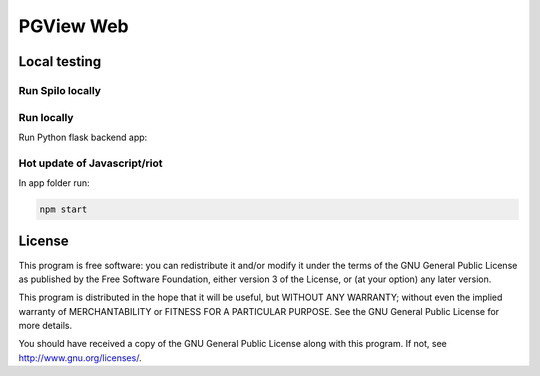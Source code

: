 ==========
PGView Web
==========

Local testing
=============

Run Spilo locally
-----------------

.. code-block::bash

  docker run -p 8080:8080 registry.opensource.zalan.do/acid/spiloprivate-9.6:1.2-p1

Run locally
-----------

Run Python flask backend app:

.. code-block::bash

  python3 -m pgview_web


Hot update of Javascript/riot
-----------------------------

In app folder run:

.. code-block:: bash

  npm start

License
=======

This program is free software: you can redistribute it and/or modify
it under the terms of the GNU General Public License as published by
the Free Software Foundation, either version 3 of the License, or
(at your option) any later version.

This program is distributed in the hope that it will be useful,
but WITHOUT ANY WARRANTY; without even the implied warranty of
MERCHANTABILITY or FITNESS FOR A PARTICULAR PURPOSE.  See the
GNU General Public License for more details.

You should have received a copy of the GNU General Public License
along with this program.  If not, see http://www.gnu.org/licenses/.
